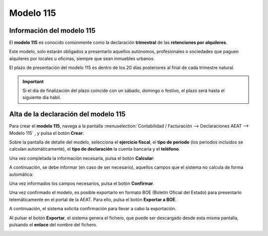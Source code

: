 =============
Modelo 115
=============

Información del modelo 115
============================

El **modelo 115** es conocido comúnmente como la declaración **trimestral** de las **retenciones por alquileres**.

Este modelo, solo estarán obligados a presentarlo aquellos autónomos, profesionales o sociedades que
paguen alquileres por locales u oficinas, siempre que sean inmuebles urbanos.

El plazo de presentación del modelo 115 es dentro de los 20 días posteriores al final de cada trimestre
natural.

.. important::
   Si el día de finalización del plazo coincide con un sábado, domingo o festivo, el plazo será hasta el siguiente día hábil.

.. seealso::
   `Modelo 115 - Agencia Tributaria Española <https://sede.agenciatributaria.gob.es/Sede/procedimientoini/GH02.shtml>`_ .

Alta de la declaración del modelo 115
=======================================

Para crear el **modelo 115**, navega a la pantalla
:menuselection:`Contabilidad / Facturación --> Declaraciones AEAT --> Modelo 115`
, y pulsa el botón **Crear**:

.. image:: modelo115/modelo01.png
   :align: center
   :alt: Alta de la declaración del modelo 115

Sobre la pantalla de detalle del modelo, selecciona el **ejercicio fiscal**, el **tipo de período**
(los periodos incluidos se calculan automáticamente), el **tipo de declaración** la cuenta bancaria y
el **teléfono**.

Una vez completada la información necesaria, pulsa el botón **Calcular**:

.. image:: modelo115/modelo02.png
   :align: center
   :alt: Alta de la declaración del modelo 115

A continuación, se debe informar (en caso de ser necesario), aquellos campos que el sistema no
calcula de forma automática:

.. image:: modelo115/modelo03.png
   :align: center
   :alt: Alta de la declaración del modelo 115

Una vez informados los campos necesarios, pulsa el botón **Confirmar**.

.. image:: modelo115/modelo04.png
   :align: center
   :alt: Alta de la declaración del modelo 115

Una vez confirmado el modelo, es posible exportarlo en formato BOE (Boletín Oficial del Estado) para
presentarlo telemáticamente en el portal de la AEAT. Para ello, pulsa el botón **Exportar a BOE**.

.. image:: modelo115/modelo05.png
   :align: center
   :alt: Alta de la declaración del modelo 115

A continuación, el sistema solicita confirmación para llevar a cabo la exportación.

.. image:: modelo115/modelo06.png
   :align: center
   :alt: Alta de la declaración del modelo 115

Al pulsar el botón **Exportar**, el sistema genera el fichero, que puede ser descargado desde esta
misma pantalla, pulsando el **enlace** del nombre del fichero.

.. image:: modelo115/modelo07.png
   :align: center
   :alt: Alta de la declaración del modelo 115